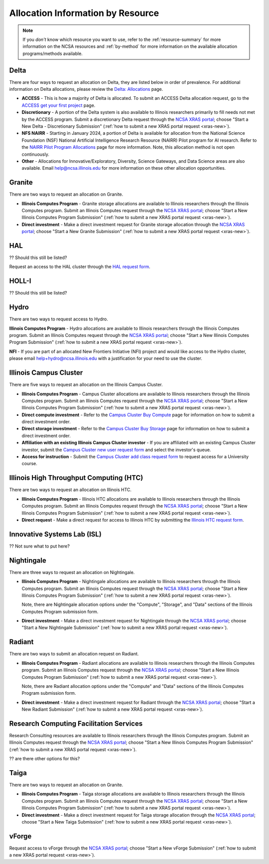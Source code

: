 .. _by-resource:

Allocation Information by Resource
====================================

.. note:: 

   If you *don't* know which resource you want to use, refer to the :ref:`resource-summary` for more information on the NCSA resources and :ref:`by-method` for more information on the available allocation programs/methods available.

.. _allocate-delta:

Delta
--------

There are four ways to request an allocation on Delta, they are listed below in order of prevalence. For additional information on Delta allocations, please review the `Delta: Allocations <https://delta.ncsa.illinois.edu/delta-allocations/>`_ page.

- **ACCESS** - This is how a majority of Delta is allocated. To submit an ACCESS Delta allocation request, go to the `ACCESS get your first project <https://allocations.access-ci.org/get-your-first-project>`_ page.

- **Discretionary** - A portion of the Delta system is also available to Illinois researchers primarily to fill needs not met by the ACCESS program. Submit a discretionary Delta request through the `NCSA XRAS portal <https://xras-submit.ncsa.illinois.edu/>`_; choose "Start a New Delta - Discretionary Submission" (:ref:`how to submit a new XRAS portal request <xras-new>`).

- **NFS NAIRR** - Starting in January 2024, a portion of Delta is available for allocation from the National Science Foundation (NSF) National Artificial Intelligence Research Resource (NAIRR) Pilot program for AI research. Refer to the `NAIRR Pilot Program Allocations <https://nairrpilot.org/allocations>`_ page for more information. Note, this allocation method is not open continuously.

- **Other** - Allocations for Innovative/Exploratory, Diversity, Science Gateways, and Data Science areas are also available. Email help@ncsa.illinois.edu for more information on these other allocation opportunities.

.. _allocate-granite:

Granite
----------

There are two ways to request an allocation on Granite.

- **Illinois Computes Program** - Granite storage allocations are available to Illinois researchers through the Illinois Computes program. Submit an Illinois Computes request through the `NCSA XRAS portal <https://xras-submit.ncsa.illinois.edu/>`_; choose "Start a New Illinois Computes Program Submission" (:ref:`how to submit a new XRAS portal request <xras-new>`).

- **Direct investment** - Make a direct investment request for Granite storage allocation through the `NCSA XRAS portal <https://xras-submit.ncsa.illinois.edu/>`_; choose "Start a New Granite Submission" (:ref:`how to submit a new XRAS portal request <xras-new>`).

.. _allocate-hal:

HAL
-----

?? Should this still be listed?

Request an access to the HAL cluster through the `HAL request form <https://forms.illinois.edu/sec/6587313?referrer=https://shibboleth.illinois.edu/>`_.

.. _allocate-holli:

HOLL-I
-----------

?? Should this still be listed?

.. _allocate-hydro:

Hydro
-------

There are two ways to request access to Hydro.

**Illinois Computes Program** - Hydro allocations are available to Illinois researchers through the Illinois Computes program. Submit an Illinois Computes request through the `NCSA XRAS portal <https://xras-submit.ncsa.illinois.edu/>`_; choose "Start a New Illinois Computes Program Submission" (:ref:`how to submit a new XRAS portal request <xras-new>`).

**NFI** - If you are part of an allocated New Frontiers Initiative (NFI) project and would like access to the Hydro cluster, please email help+hydro@ncsa.illinois.edu with a justification for your need to use the cluster.

.. _allocate-icc:

Illinois Campus Cluster
--------------------------

There are five ways to request an allocation on the Illinois Campus Cluster.

- **Illinois Computes Program** - Campus Cluster allocations are available to Illinois researchers through the Illinois Computes program. Submit an Illinois Computes request through the `NCSA XRAS portal <https://xras-submit.ncsa.illinois.edu/>`_; choose "Start a New Illinois Computes Program Submission" (:ref:`how to submit a new XRAS portal request <xras-new>`).

- **Direct compute investment** - Refer to the `Campus Cluster Buy Compute <https://campuscluster.illinois.edu/access/buy-compute/>`_ page for information on how to submit a direct investment order.

- **Direct storage investment** - Refer to the `Campus Cluster Buy Storage <https://campuscluster.illinois.edu/access/buy-storage/>`_ page for information on how to submit a direct investment order.

- **Affiliation with an existing Illinois Campus Cluster investor** - If you are affiliated with an existing Campus Cluster investor, submit the `Campus Cluster new user request form <https://campuscluster.illinois.edu/new_forms/user_form.php>`_ and select the investor's queue.

- **Access for instruction** - Submit the `Campus Cluster add class request form <https://campuscluster.illinois.edu/new_forms/class_form.php>`_ to request access for a University course.

.. _allocate-htc:

Illinois High Throughput Computing (HTC)
-------------------------------------------

There are two ways to request an allocation on Illinois HTC.

- **Illinois Computes Program** - Illinois HTC allocations are available to Illinois researchers through the Illinois Computes program. Submit an Illinois Computes request through the `NCSA XRAS portal <https://xras-submit.ncsa.illinois.edu/>`_; choose "Start a New Illinois Computes Program Submission" (:ref:`how to submit a new XRAS portal request <xras-new>`).

- **Direct request** - Make a direct request for access to Illinois HTC by submitting the `Illinois HTC request form <https://forms.gle/Mqp5EFb9vgTUSJ876>`_.

.. _allocate-isl:

Innovative Systems Lab (ISL)
------------------------------

?? Not sure what to put here?

.. _allocate-nightingale:

Nightingale
--------------

There are three ways to request an allocation on Nightingale.

- **Illinois Computes Program** - Nightingale allocations are available to Illinois researchers through the Illinois Computes program. Submit an Illinois Computes request through the `NCSA XRAS portal <https://xras-submit.ncsa.illinois.edu/>`_; choose "Start a New Illinois Computes Program Submission" (:ref:`how to submit a new XRAS portal request <xras-new>`). 

  Note, there are Nightingale allocation options under the "Compute", "Storage", and "Data" sections of the Illinois Computes Program submission form.

- **Direct investment** - Make a direct investment request for Nightingale through the `NCSA XRAS portal <https://xras-submit.ncsa.illinois.edu/>`_; choose "Start a New Nightingale Submission" (:ref:`how to submit a new XRAS portal request <xras-new>`).

.. _allocate-radiant:

Radiant
---------

There are two ways to submit an allocation request on Radiant.

- **Illinois Computes Program** - Radiant allocations are available to Illinois researchers through the Illinois Computes program. Submit an Illinois Computes request through the `NCSA XRAS portal <https://xras-submit.ncsa.illinois.edu/>`_; choose "Start a New Illinois Computes Program Submission" (:ref:`how to submit a new XRAS portal request <xras-new>`). 

  Note, there are Radiant allocation options under the "Compute" and "Data" sections of the Illinois Computes Program submission form.

- **Direct investment** - Make a direct investment request for Radiant through the `NCSA XRAS portal <https://xras-submit.ncsa.illinois.edu/>`_; choose "Start a New Radiant Submission" (:ref:`how to submit a new XRAS portal request <xras-new>`).

.. _allocate-rcs:

Research Computing Facilitation Services
-------------------------------------------

Research Consulting resources are available to Illinois researchers through the Illinois Computes program. Submit an Illinois Computes request through the `NCSA XRAS portal <https://xras-submit.ncsa.illinois.edu/>`_; choose "Start a New Illinois Computes Program Submission" (:ref:`how to submit a new XRAS portal request <xras-new>`). 

?? are there other options for this?

.. _allocate-taiga:

Taiga
-------

There are two ways to request an allocation on Granite.

- **Illinois Computes Program** - Taiga storage allocations are available to Illinois researchers through the Illinois Computes program. Submit an Illinois Computes request through the `NCSA XRAS portal <https://xras-submit.ncsa.illinois.edu/>`_; choose "Start a New Illinois Computes Program Submission" (:ref:`how to submit a new XRAS portal request <xras-new>`).

- **Direct investment** - Make a direct investment request for Taiga storage allocation through the `NCSA XRAS portal <https://xras-submit.ncsa.illinois.edu/>`_; choose "Start a New Taiga Submission" (:ref:`how to submit a new XRAS portal request <xras-new>`).

.. _allocate-vforge:

vForge
-------

Request access to vForge through the `NCSA XRAS portal <https://xras-submit.ncsa.illinois.edu/>`_; choose "Start a New vForge Submission" (:ref:`how to submit a new XRAS portal request <xras-new>`).

